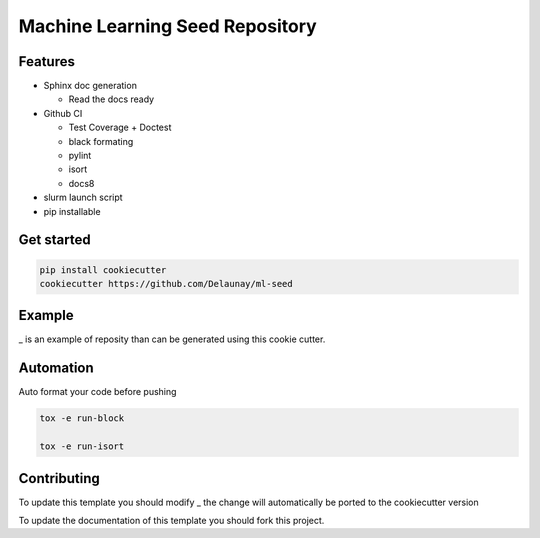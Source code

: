 Machine Learning Seed Repository
===============================

Features
~~~~~~~~

* Sphinx doc generation

  * Read the docs ready

* Github CI

  * Test Coverage + Doctest
  * black formating
  * pylint
  * isort
  * docs8

* slurm launch script

* pip installable

Get started
~~~~~~~~~~~

.. code-block:: bash

   pip install cookiecutter
   cookiecutter https://github.com/Delaunay/ml-seed
    

Example
~~~~~~~

_ is an example of reposity than can be generated
using this cookie cutter.

Automation
~~~~~~~~~~

Auto format your code before pushing

.. code-block:: bash

   tox -e run-block

   tox -e run-isort

Contributing
~~~~~~~~~~~~

To update this template you should modify _
the change will automatically be ported to the cookiecutter version

To update the documentation of this template you should fork this project.

